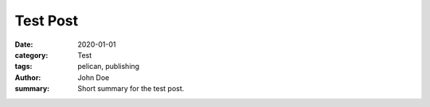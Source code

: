 Test Post  
##############
:date: 2020-01-01  
:category: Test 
:tags: pelican, publishing  
:author: John Doe
:summary: Short summary for the test post.